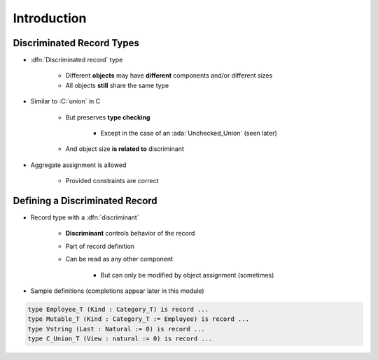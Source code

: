 ==============
Introduction
==============

----------------------------
Discriminated Record Types
----------------------------

* :dfn:`Discriminated record` type

   + Different **objects** may have **different** components and/or different sizes
   + All objects **still** share the same type

* Similar to :C:`union` in C

   + But preserves **type checking**

      * Except in the case of an :ada:`Unchecked_Union` (seen later)

   + And object size **is related to** discriminant
    
* Aggregate assignment is allowed

   + Provided constraints are correct

---------------------------------
Defining a Discriminated Record
---------------------------------

* Record type with a :dfn:`discriminant` 

   * **Discriminant** controls behavior of the record
   * Part of record definition
   * Can be read as any other component

      * But can only be modified by object assignment (sometimes)

* Sample definitions (completions appear later in this module)

.. container:: latex_environment small

  .. code:: Ada

     type Employee_T (Kind : Category_T) is record ...
     type Mutable_T (Kind : Category_T := Employee) is record ...
     type Vstring (Last : Natural := 0) is record ...
     type C_Union_T (View : natural := 0) is record ...

